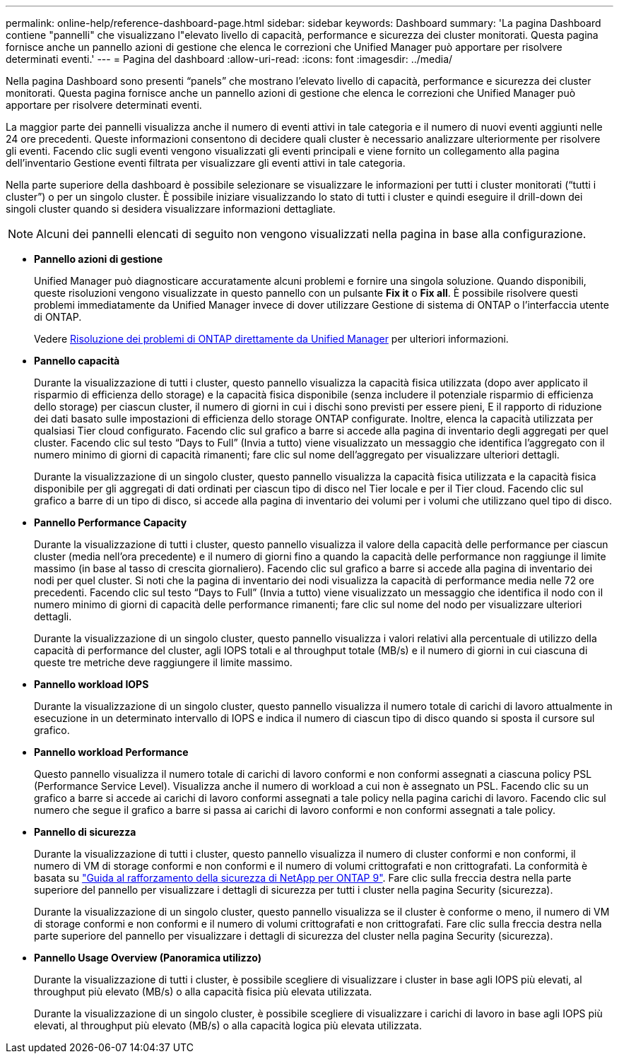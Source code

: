 ---
permalink: online-help/reference-dashboard-page.html 
sidebar: sidebar 
keywords: Dashboard 
summary: 'La pagina Dashboard contiene "pannelli" che visualizzano l"elevato livello di capacità, performance e sicurezza dei cluster monitorati. Questa pagina fornisce anche un pannello azioni di gestione che elenca le correzioni che Unified Manager può apportare per risolvere determinati eventi.' 
---
= Pagina del dashboard
:allow-uri-read: 
:icons: font
:imagesdir: ../media/


[role="lead"]
Nella pagina Dashboard sono presenti "`panels`" che mostrano l'elevato livello di capacità, performance e sicurezza dei cluster monitorati. Questa pagina fornisce anche un pannello azioni di gestione che elenca le correzioni che Unified Manager può apportare per risolvere determinati eventi.

La maggior parte dei pannelli visualizza anche il numero di eventi attivi in tale categoria e il numero di nuovi eventi aggiunti nelle 24 ore precedenti. Queste informazioni consentono di decidere quali cluster è necessario analizzare ulteriormente per risolvere gli eventi. Facendo clic sugli eventi vengono visualizzati gli eventi principali e viene fornito un collegamento alla pagina dell'inventario Gestione eventi filtrata per visualizzare gli eventi attivi in tale categoria.

Nella parte superiore della dashboard è possibile selezionare se visualizzare le informazioni per tutti i cluster monitorati ("`tutti i cluster`") o per un singolo cluster. È possibile iniziare visualizzando lo stato di tutti i cluster e quindi eseguire il drill-down dei singoli cluster quando si desidera visualizzare informazioni dettagliate.

[NOTE]
====
Alcuni dei pannelli elencati di seguito non vengono visualizzati nella pagina in base alla configurazione.

====
* *Pannello azioni di gestione*
+
Unified Manager può diagnosticare accuratamente alcuni problemi e fornire una singola soluzione. Quando disponibili, queste risoluzioni vengono visualizzate in questo pannello con un pulsante *Fix it* o *Fix all*. È possibile risolvere questi problemi immediatamente da Unified Manager invece di dover utilizzare Gestione di sistema di ONTAP o l'interfaccia utente di ONTAP.

+
Vedere xref:concept-fixing-ontap-issues-directly-from-unified-manager.adoc[Risoluzione dei problemi di ONTAP direttamente da Unified Manager] per ulteriori informazioni.

* *Pannello capacità*
+
Durante la visualizzazione di tutti i cluster, questo pannello visualizza la capacità fisica utilizzata (dopo aver applicato il risparmio di efficienza dello storage) e la capacità fisica disponibile (senza includere il potenziale risparmio di efficienza dello storage) per ciascun cluster, il numero di giorni in cui i dischi sono previsti per essere pieni, E il rapporto di riduzione dei dati basato sulle impostazioni di efficienza dello storage ONTAP configurate. Inoltre, elenca la capacità utilizzata per qualsiasi Tier cloud configurato. Facendo clic sul grafico a barre si accede alla pagina di inventario degli aggregati per quel cluster. Facendo clic sul testo "`Days to Full`" (Invia a tutto) viene visualizzato un messaggio che identifica l'aggregato con il numero minimo di giorni di capacità rimanenti; fare clic sul nome dell'aggregato per visualizzare ulteriori dettagli.

+
Durante la visualizzazione di un singolo cluster, questo pannello visualizza la capacità fisica utilizzata e la capacità fisica disponibile per gli aggregati di dati ordinati per ciascun tipo di disco nel Tier locale e per il Tier cloud. Facendo clic sul grafico a barre di un tipo di disco, si accede alla pagina di inventario dei volumi per i volumi che utilizzano quel tipo di disco.

* *Pannello Performance Capacity*
+
Durante la visualizzazione di tutti i cluster, questo pannello visualizza il valore della capacità delle performance per ciascun cluster (media nell'ora precedente) e il numero di giorni fino a quando la capacità delle performance non raggiunge il limite massimo (in base al tasso di crescita giornaliero). Facendo clic sul grafico a barre si accede alla pagina di inventario dei nodi per quel cluster. Si noti che la pagina di inventario dei nodi visualizza la capacità di performance media nelle 72 ore precedenti. Facendo clic sul testo "`Days to Full`" (Invia a tutto) viene visualizzato un messaggio che identifica il nodo con il numero minimo di giorni di capacità delle performance rimanenti; fare clic sul nome del nodo per visualizzare ulteriori dettagli.

+
Durante la visualizzazione di un singolo cluster, questo pannello visualizza i valori relativi alla percentuale di utilizzo della capacità di performance del cluster, agli IOPS totali e al throughput totale (MB/s) e il numero di giorni in cui ciascuna di queste tre metriche deve raggiungere il limite massimo.

* *Pannello workload IOPS*
+
Durante la visualizzazione di un singolo cluster, questo pannello visualizza il numero totale di carichi di lavoro attualmente in esecuzione in un determinato intervallo di IOPS e indica il numero di ciascun tipo di disco quando si sposta il cursore sul grafico.

* *Pannello workload Performance*
+
Questo pannello visualizza il numero totale di carichi di lavoro conformi e non conformi assegnati a ciascuna policy PSL (Performance Service Level). Visualizza anche il numero di workload a cui non è assegnato un PSL. Facendo clic su un grafico a barre si accede ai carichi di lavoro conformi assegnati a tale policy nella pagina carichi di lavoro. Facendo clic sul numero che segue il grafico a barre si passa ai carichi di lavoro conformi e non conformi assegnati a tale policy.

* *Pannello di sicurezza*
+
Durante la visualizzazione di tutti i cluster, questo pannello visualizza il numero di cluster conformi e non conformi, il numero di VM di storage conformi e non conformi e il numero di volumi crittografati e non crittografati. La conformità è basata su https://www.netapp.com/pdf.html?item=/media/10674-tr4569pdf.pdf["Guida al rafforzamento della sicurezza di NetApp per ONTAP 9"^]. Fare clic sulla freccia destra nella parte superiore del pannello per visualizzare i dettagli di sicurezza per tutti i cluster nella pagina Security (sicurezza).

+
Durante la visualizzazione di un singolo cluster, questo pannello visualizza se il cluster è conforme o meno, il numero di VM di storage conformi e non conformi e il numero di volumi crittografati e non crittografati. Fare clic sulla freccia destra nella parte superiore del pannello per visualizzare i dettagli di sicurezza del cluster nella pagina Security (sicurezza).

* *Pannello Usage Overview (Panoramica utilizzo)*
+
Durante la visualizzazione di tutti i cluster, è possibile scegliere di visualizzare i cluster in base agli IOPS più elevati, al throughput più elevato (MB/s) o alla capacità fisica più elevata utilizzata.

+
Durante la visualizzazione di un singolo cluster, è possibile scegliere di visualizzare i carichi di lavoro in base agli IOPS più elevati, al throughput più elevato (MB/s) o alla capacità logica più elevata utilizzata.


